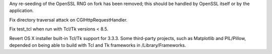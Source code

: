 .. bpo: 19227
.. date: 9773
.. nonce: XYyKFm
.. release date: 11-Nov-2013
.. section: Library

Any re-seeding of the OpenSSL RNG on fork has been removed; this should be
handled by OpenSSL itself or by the application.

..

.. bpo: 19435
.. date: 9772
.. nonce: kXqMz3
.. section: Library

Fix directory traversal attack on CGIHttpRequestHandler.

..

.. bpo: 18964
.. date: 9771
.. nonce: 48qplP
.. section: Tests

Fix test_tcl when run with Tcl/Tk versions  < 8.5.

..

.. bpo: 15663
.. date: 9770
.. nonce: hZFR8Q
.. section: Build

Revert OS X installer built-in Tcl/Tk support for 3.3.3. Some third-party
projects, such as Matplotlib and PIL/Pillow, depended on being able to build
with Tcl and Tk frameworks in /Library/Frameworks.
